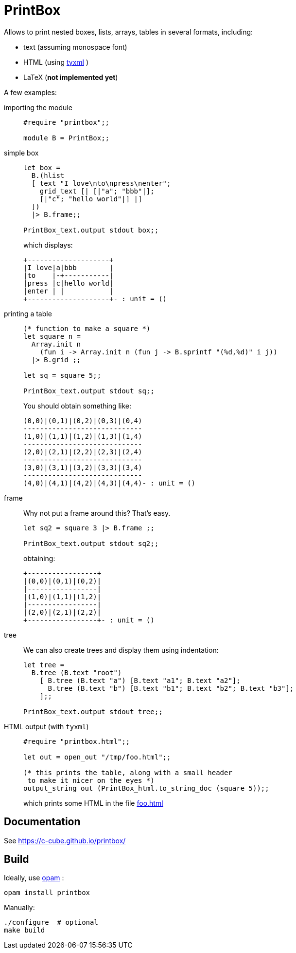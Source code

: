 = PrintBox
:toc: macro
:toclevels: 4
:source-highlighter: pygments

Allows to print nested boxes, lists, arrays, tables in several formats,
including:

- text (assuming monospace font)
- HTML (using https://github.com/ocsigen/tyxml/[tyxml] )
- LaTeX (*not implemented yet*)

A few examples:

importing the module::
+
[source,OCaml]
----
#require "printbox";;

module B = PrintBox;;
----
+
simple box::
+
[source,OCaml]
----
let box =
  B.(hlist
  [ text "I love\nto\npress\nenter";
    grid_text [| [|"a"; "bbb"|];
    [|"c"; "hello world"|] |]
  ])
  |> B.frame;;

PrintBox_text.output stdout box;;
----
+
which displays:
+
====
  +--------------------+
  |I love|a|bbb        |
  |to    |-+-----------|
  |press |c|hello world|
  |enter | |           |
  +--------------------+- : unit = ()
====
+
printing a table::
+
[source,OCaml]
----

(* function to make a square *)
let square n =
  Array.init n
    (fun i -> Array.init n (fun j -> B.sprintf "(%d,%d)" i j))
  |> B.grid ;;

let sq = square 5;;

PrintBox_text.output stdout sq;;
----
+
You should obtain something like:
+
====
  (0,0)|(0,1)|(0,2)|(0,3)|(0,4)
  -----------------------------
  (1,0)|(1,1)|(1,2)|(1,3)|(1,4)
  -----------------------------
  (2,0)|(2,1)|(2,2)|(2,3)|(2,4)
  -----------------------------
  (3,0)|(3,1)|(3,2)|(3,3)|(3,4)
  -----------------------------
  (4,0)|(4,1)|(4,2)|(4,3)|(4,4)- : unit = ()
====
+
frame::
+
Why not put a frame around this? That's easy.
+
[source,OCaml]
----
let sq2 = square 3 |> B.frame ;;

PrintBox_text.output stdout sq2;;
----
+
obtaining:
+
====
  +-----------------+
  |(0,0)|(0,1)|(0,2)|
  |-----------------|
  |(1,0)|(1,1)|(1,2)|
  |-----------------|
  |(2,0)|(2,1)|(2,2)|
  +-----------------+- : unit = ()
====
+
tree::
We can also create trees and display them using indentation:
+
[source,OCaml]
----
let tree =
  B.tree (B.text "root")
    [ B.tree (B.text "a") [B.text "a1"; B.text "a2"];
      B.tree (B.text "b") [B.text "b1"; B.text "b2"; B.text "b3"];
    ];;

PrintBox_text.output stdout tree;;
----
+
HTML output (with `tyxml`)::
+
[source,OCaml]
----
#require "printbox.html";;

let out = open_out "/tmp/foo.html";;

(* this prints the table, along with a small header
 to make it nicer on the eyes *)
output_string out (PrintBox_html.to_string_doc (square 5));;
----
+
which prints some HTML in the file link:docs/foo.html[foo.html]
+
====

====


== Documentation

See https://c-cube.github.io/printbox/

== Build

Ideally, use http://opam.ocaml.org/[opam] :

----
opam install printbox
----

Manually:

----
./configure  # optional
make build
----
